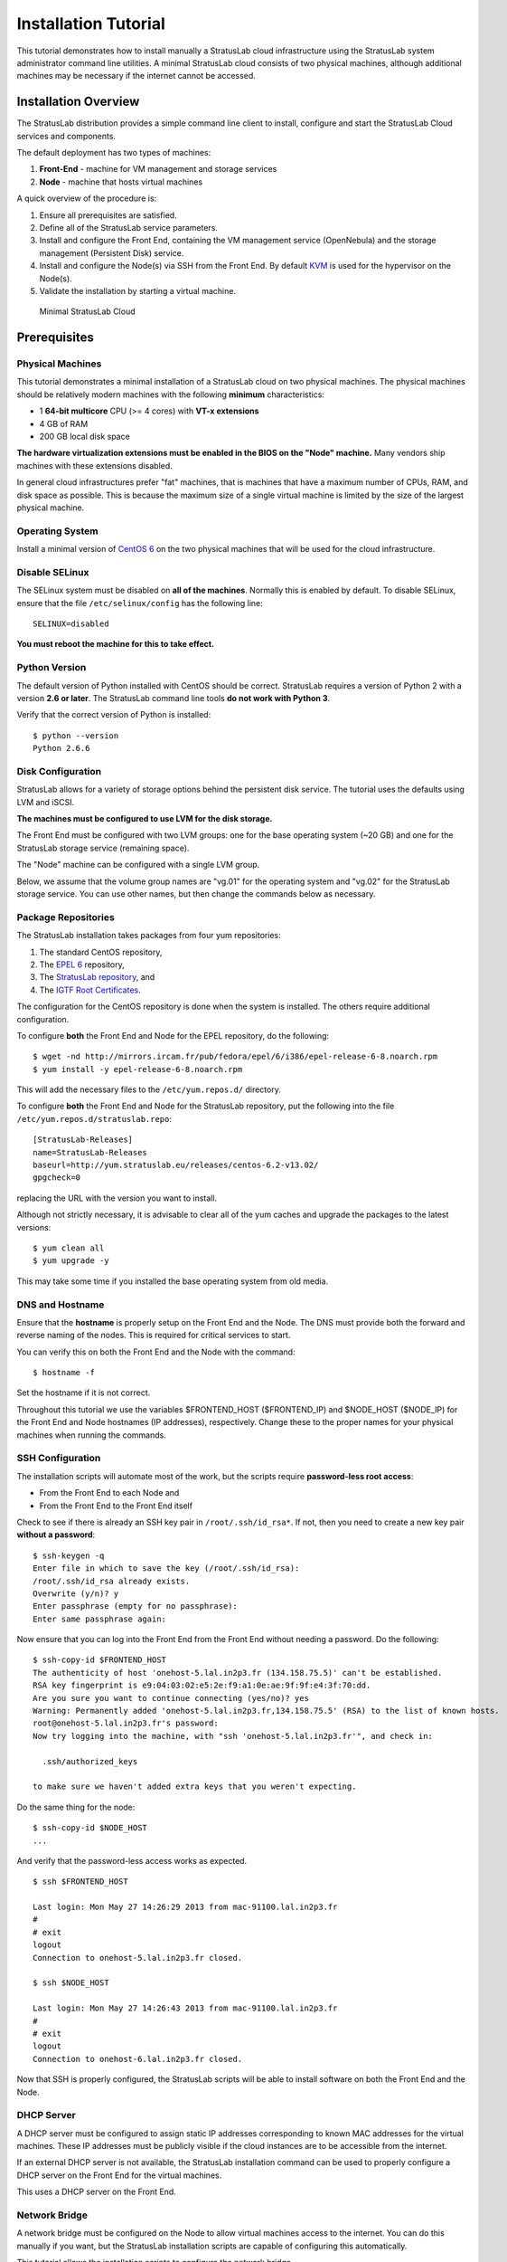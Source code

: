 =====================
Installation Tutorial
=====================

This tutorial demonstrates how to install manually a StratusLab cloud
infrastructure using the StratusLab system administrator command line
utilities. A minimal StratusLab cloud consists of two physical machines,
although additional machines may be necessary if the internet cannot be
accessed.

Installation Overview
---------------------

The StratusLab distribution provides a simple command line client to
install, configure and start the StratusLab Cloud services and
components.

The default deployment has two types of machines:

1. **Front-End** - machine for VM management and storage services
2. **Node** - machine that hosts virtual machines

A quick overview of the procedure is:

1. Ensure all prerequisites are satisfied.
2. Define all of the StratusLab service parameters.
3. Install and configure the Front End, containing the VM management
   service (OpenNebula) and the storage management (Persistent Disk)
   service.
4. Install and configure the Node(s) via SSH from the Front End. By
   default `KVM <http://www.linux-kvm.org/>`__ is used for the
   hypervisor on the Node(s).
5. Validate the installation by starting a virtual machine.

.. figure:: images/install-diagram.png
   :alt: Minimal StratusLab Cloud

   Minimal StratusLab Cloud

Prerequisites
-------------

Physical Machines
~~~~~~~~~~~~~~~~~

This tutorial demonstrates a minimal installation of a StratusLab cloud
on two physical machines. The physical machines should be relatively
modern machines with the following **minimum** characteristics:

-  1 **64-bit multicore** CPU (>= 4 cores) with **VT-x extensions**
-  4 GB of RAM
-  200 GB local disk space

**The hardware virtualization extensions must be enabled in the BIOS on
the "Node" machine.** Many vendors ship machines with these extensions
disabled.

In general cloud infrastructures prefer "fat" machines, that is machines
that have a maximum number of CPUs, RAM, and disk space as possible.
This is because the maximum size of a single virtual machine is limited
by the size of the largest physical machine.

Operating System
~~~~~~~~~~~~~~~~

Install a minimal version of `CentOS 6 <http://www.centos.org>`__ on the
two physical machines that will be used for the cloud infrastructure.

Disable SELinux
~~~~~~~~~~~~~~~

The SELinux system must be disabled on **all of the machines**. Normally
this is enabled by default. To disable SELinux, ensure that the file
``/etc/selinux/config`` has the following line:

::

    SELINUX=disabled

**You must reboot the machine for this to take effect.**

Python Version
~~~~~~~~~~~~~~

The default version of Python installed with CentOS should be correct.
StratusLab requires a version of Python 2 with a version **2.6 or
later**. The StratusLab command line tools **do not work with Python
3**.

Verify that the correct version of Python is installed:

::

    $ python --version
    Python 2.6.6

Disk Configuration
~~~~~~~~~~~~~~~~~~

StratusLab allows for a variety of storage options behind the persistent
disk service. The tutorial uses the defaults using LVM and iSCSI.

**The machines must be configured to use LVM for the disk storage.**

The Front End must be configured with two LVM groups: one for the base
operating system (~20 GB) and one for the StratusLab storage service
(remaining space).

The "Node" machine can be configured with a single LVM group.

Below, we assume that the volume group names are "vg.01" for the
operating system and "vg.02" for the StratusLab storage service. You can
use other names, but then change the commands below as necessary.

Package Repositories
~~~~~~~~~~~~~~~~~~~~

The StratusLab installation takes packages from four yum repositories:

1. The standard CentOS repository,
2. The `EPEL 6 <http://fedoraproject.org/wiki/EPEL>`__ repository,
3. The `StratusLab repository <http://yum.stratuslab.eu>`__, and
4. The `IGTF Root
   Certificates <http://repository.egi.eu/sw/production/cas/1/current/>`__.

The configuration for the CentOS repository is done when the system is
installed. The others require additional configuration.

To configure **both** the Front End and Node for the EPEL repository, do
the following:

::

    $ wget -nd http://mirrors.ircam.fr/pub/fedora/epel/6/i386/epel-release-6-8.noarch.rpm 
    $ yum install -y epel-release-6-8.noarch.rpm

This will add the necessary files to the ``/etc/yum.repos.d/``
directory.

To configure **both** the Front End and Node for the StratusLab
repository, put the following into the file
``/etc/yum.repos.d/stratuslab.repo``:

::

    [StratusLab-Releases]
    name=StratusLab-Releases
    baseurl=http://yum.stratuslab.eu/releases/centos-6.2-v13.02/
    gpgcheck=0

replacing the URL with the version you want to install.

Although not strictly necessary, it is advisable to clear all of the yum
caches and upgrade the packages to the latest versions:

::

    $ yum clean all
    $ yum upgrade -y

This may take some time if you installed the base operating system from
old media.

DNS and Hostname
~~~~~~~~~~~~~~~~

Ensure that the **hostname** is properly setup on the Front End and the
Node. The DNS must provide both the forward and reverse naming of the
nodes. This is required for critical services to start.

You can verify this on both the Front End and the Node with the command:

::

    $ hostname -f

Set the hostname if it is not correct.

Throughout this tutorial we use the variables $FRONTEND\_HOST
($FRONTEND\_IP) and $NODE\_HOST ($NODE\_IP) for the Front End and Node
hostnames (IP addresses), respectively. Change these to the proper names
for your physical machines when running the commands.

SSH Configuration
~~~~~~~~~~~~~~~~~

The installation scripts will automate most of the work, but the scripts
require **password-less root access**:

-  From the Front End to each Node and
-  From the Front End to the Front End itself

Check to see if there is already an SSH key pair in
``/root/.ssh/id_rsa*``. If not, then you need to create a new key pair
**without a password**:

::

    $ ssh-keygen -q 
    Enter file in which to save the key (/root/.ssh/id_rsa): 
    /root/.ssh/id_rsa already exists.
    Overwrite (y/n)? y
    Enter passphrase (empty for no passphrase): 
    Enter same passphrase again: 

Now ensure that you can log into the Front End from the Front End
without needing a password. Do the following:

::

    $ ssh-copy-id $FRONTEND_HOST
    The authenticity of host 'onehost-5.lal.in2p3.fr (134.158.75.5)' can't be established.
    RSA key fingerprint is e9:04:03:02:e5:2e:f9:a1:0e:ae:9f:9f:e4:3f:70:dd.
    Are you sure you want to continue connecting (yes/no)? yes
    Warning: Permanently added 'onehost-5.lal.in2p3.fr,134.158.75.5' (RSA) to the list of known hosts.
    root@onehost-5.lal.in2p3.fr's password: 
    Now try logging into the machine, with "ssh 'onehost-5.lal.in2p3.fr'", and check in:

      .ssh/authorized_keys

    to make sure we haven't added extra keys that you weren't expecting.

Do the same thing for the node:

::

    $ ssh-copy-id $NODE_HOST
    ...

And verify that the password-less access works as expected.

::

    $ ssh $FRONTEND_HOST 

    Last login: Mon May 27 14:26:29 2013 from mac-91100.lal.in2p3.fr
    # 
    # exit
    logout
    Connection to onehost-5.lal.in2p3.fr closed.

    $ ssh $NODE_HOST

    Last login: Mon May 27 14:26:43 2013 from mac-91100.lal.in2p3.fr
    # 
    # exit
    logout
    Connection to onehost-6.lal.in2p3.fr closed.

Now that SSH is properly configured, the StratusLab scripts will be able
to install software on both the Front End and the Node.

DHCP Server
~~~~~~~~~~~

A DHCP server must be configured to assign static IP addresses
corresponding to known MAC addresses for the virtual machines. These IP
addresses must be publicly visible if the cloud instances are to be
accessible from the internet.

If an external DHCP server is not available, the StratusLab installation
command can be used to properly configure a DHCP server on the Front End
for the virtual machines.

This uses a DHCP server on the Front End.

Network Bridge
~~~~~~~~~~~~~~

A network bridge must be configured on the Node to allow virtual
machines access to the internet. You can do this manually if you want,
but the StratusLab installation scripts are capable of configuring this
automatically.

This tutorial allows the installation scripts to configure the network
bridge.

Front End Deployment
--------------------

Deployment tool installation
~~~~~~~~~~~~~~~~~~~~~~~~~~~~

The first step is to install the StratusLab system administrator command
line client from the `StratusLab
repository <http://yum.stratuslab.eu>`__ **on the Front End**:

::

    $ yum install -y stratuslab-cli-sysadmin

This will install the system administrator client and all of the
necessary dependencies. You can verify that it is correctly installed by
doing the following:

::

    $ stratus-config --help

    Usage: stratus-config [options] [key [value]]
    If the [value] is not provided, the command returns the current value
    of the key.
    ...

Configuration file customization
~~~~~~~~~~~~~~~~~~~~~~~~~~~~~~~~

The entire StratusLab Cloud is configured from a single configuration
file ``/etc/stratuslab/stratuslab.cfg``. This file contains many
options, but only a few are required.

StratusLab ships with a default configuration file in the standard
location and a reference configuration file located in
``/etc/stratuslab/stratuslab.cfg.ref``.

To simplify viewing the configuration parameters and changing them, the
``stratus-config`` command can be used.

To list the content of the configuration, and show the differences
between the ``stratuslab.cfg`` file and the reference configuration, you
can use the ``-k`` or ``--keys`` option:

::

    $ stratus-config -k

    ... lots of parameter values! ...

To change a value, specify the key and the new value. To view a single
value, simply specify the key.

We will use this command to set the various configuration parameters
below.

VM Management Service
~~~~~~~~~~~~~~~~~~~~~

The parameters for the frontend and VM management:

::

    $ stratus-config frontend_system centos
    $ stratus-config frontend_ip $FRONTEND_IP

Storage Service
~~~~~~~~~~~~~~~

Similar parameters must also be set for the Persistent Disk service.

For this tutorial, this service is installed on the Front End, so the
same IP address should be used.

::

    $ stratus-config persistent_disk_system centos
    $ stratus-config persistent_disk_ip $FRONTEND_IP
    $ stratus-config persistent_disk_merge_auth_with_proxy True 

The Persistent Disk service and the Nodes communicate using a strategy
defined by the ``persistent_disk_storage`` and ``persistent_disk_share``
parameters. The default values ("lvm" and "iscsi", respectively) will be
used for this tutorial.

One needs to specify what device will be used for the physical storage
for the Persistent Disk service:

::

    $ stratus-config persistent_disk_lvm_device /dev/vg.02

    # Provide detailed parameters for storage backend plugins.
    # (NOTE: The opening and closing single quotes!)
    $ stratus-config persistent_disk_backend_sections '
    [%(persistent_disk_ip)s]
            type=LVM
            volume_name = /dev/vg.02
            lun_namespace = stratuslab
            volume_snapshot_prefix = pdisk_clone
            initiator_group =
    '

If you've used another name for the LVM volume group, then change the
above command.

Network configuration
~~~~~~~~~~~~~~~~~~~~~

Use the frontend as the general gateway for the cloud:

::

    $ stratus-config default_gateway $FRONTEND_IP

Set the IP and mac addresses for virtual machines:

::

    $ stratus-config one_public_network_addr \
        134.158.xx.yy 134.158.xx.yy 134.158.xx.yy

    $ stratus-config one_public_network_mac \
        0a:0a:86:9e:49:2a 0a:0a:86:9e:49:2b 0a:0a:86:9e:49:2c

In this example, the Front-End is configured on IP address $FRONTEND\_IP
and three IP/MAC address pairs are defined for virtual machines.

**You must use the real values for the Front End IP addresses and for
the range of addresses you will use for the virtual machines.**

More network parameters are described in the "one-network" section in
the reference configuration file.

DHCP Configuration
~~~~~~~~~~~~~~~~~~

Allow the script to automatically configure and start the DHCP server on
the Front End. Do the following:

::

    $ stratus-config dhcp True
    $ stratus-config dhcp_subnet 134.158.75.0
    $ stratus-config dhcp_netmask 255.255.255.0
    $ stratus-config dhcp_lease_time 3600

    $ stratus-config dhcp_one_public_network True
    $ stratus-config dhcp_one_local_network_routers $FRONTEND_IP
    $ stratus-config dhcp_one_local_network_domain_name lal.in2p3.fr
    $ stratus-config dhcp_one_local_network_domain_name_servers \
         134.158.91.80, 134.158.88.149

Use **your** values for these parameters!

Finalize Front End Installation
~~~~~~~~~~~~~~~~~~~~~~~~~~~~~~~

Now that we have defined all of the configuration parameters, you can
now do the full Front End installation by issuing the following command:

::

    $ stratus-install -vv

To get more details on what the command is (because of curiosity or
errors), use the option ``-v``, ``-vv``, or ``-vvv``.

If you run into errors, the ``stratus-install`` command can simply be
rerun after adjusting the configuration parameters.

Node Deployment
---------------

The deployment of the StratusLab Nodes is done from the Front End, thus,
**all the commands below should be run from the Front End.**

To add a Node to the cloud, specify the Linux distribution of the
machine and indicate that the bridge should be configured:

::

    $ stratus-config node_system centos

Request the automatic configuration of the network bridge:

::

    $ stratus-config node_bridge_configure True
    $ stratus-config node_bridge_name br0
    $ stratus-config node_network_interface eth0

Check carefully the name of the interface on the node!

Invoke installation by

::

    stratus-install -vv -n $NODE_IP

As before, you can increase the verbosity level by adding the option
``-v`` or ``-vv``.

User Configuration
------------------

At this point, you have both the Front End and one Node installed. This
is a functional installation, but you have not yet authorized any users
for the cloud. Here we will create a new StratusLab user account. Note
that StratusLab accounts are independent of the Unix accounts on the
machine itself.

Add the following line to the end of the file
``/etc/stratuslab/authn/login-pswd.properties``.

::

    $ cat >> /etc/stratuslab/authn/login-pswd.properties
    sluser=slpass,cloud-access

This creates a new StratusLab user 'sluser' with a password 'slpass'.
The group 'cloud-access' is mandatory for the user to have access to the
cloud services. (Crypted or hashed password values are also allowed in
the configuration.)

The StratusLab distribution supports other authentication methods (LDAP,
X509 certificates, X509 proxies, etc.), but a username/password pair is
the simplest for this tutorial.

StratusLab Client
-----------------

Now we will test that the cloud functions correctly by starting a new
virtual machine instance and logging into it. We'll test the cloud
service from a normal Unix user account on the Front End.

First, ensure that the StratusLab user client is installed on the
machine. Do the following as root:

::

    $ yum install -y stratuslab-cli-user

It is very likely that the user client commands are already installed.

(Note: For normal client installations, it is strongly recommended to
use pip or easy\_install with virtualenv. See the usual `client
installation
instructions <http://stratuslab.eu/try/2012/01/10/try-user-cli-installation.html>`__.)

Now create a normal Unix user for testing:

::

    $ adduser sluser

Now log in as the user and setup the account for using StratusLab. An
SSH key pair is required to log into your virtual machines and the
client requires that a complete client configuration file.

Log in as the user and create an SSH key pair. This is similar to the
process used for the root account on the machine.

::

    $ su - sluser
    $ ssh-keygen -q
    ...

Now copy the reference configuration file into place and edit the
parameters.

::

    $ mkdir ~/.stratuslab 
    $ cd ~/.stratuslab
    $ cp /etc/stratuslab/stratuslab-user.cfg.ref ~/.stratuslab/stratuslab-user.cfg 
    $ vi ~/.stratuslab/stratuslab-user.cfg # endpoint, username, password

You will need to set the "endpoint", "username", and "password"
parameters in this file. For the "endpoint" use the hostname or IP
address of your Front End. For the "username" and "password" use
"sluser" and "slpass", respectively.

Everything should be setup now. So try deploying a virtual machine. You
can look in the Marketplace to find an interesting machine to deploy.
We'll use a ttylinux image here. This is a micro distribution that boots
very quickly and is ideal for tests.

::

    # Deploy a ttylinux virtual machine. 
    $ stratus-run-instance BN1EEkPiBx87_uLj2-sdybSI-Xb 

     :::::::::::::::::::::::::
     :: Starting machine(s) ::
     :::::::::::::::::::::::::
     :: Starting 1 machine
     :: Machine 1 (vm ID: 1)
     Public ip: 134.158.75.42
     :: Done!

Check the status of the machine as it starts:

::

    # Check its status.  Pending -> not yet assigned to a Node
    $ stratus-describe-instance 
    id  state     vcpu memory    cpu% host/ip                 name
    1   Pending   1    0         0    vm-42.lal.stratuslab.eu one-1

    # Check again.  Prolog -> resources for VM are being initialized 
    $ stratus-describe-instance 
    id  state     vcpu memory    cpu% host/ip                 name
    1   Prolog    1    0         0    vm-42.lal.stratuslab.eu one-1

    # Check again. Running -> hypervisor has started machine
    $ stratus-describe-instance 
    id  state     vcpu memory    cpu% host/ip                 name
    1   Running   1    0         0    vm-42.lal.stratuslab.eu one-1

When the machine reaches the 'running' status, the virtual machine is
running in the hypervisor on the Node. It will probably take some
additional time for the operating system to boot.

Verify that the machine has fully booted and is accessible from the
network:

::

    # Ping the virtual machine to see if it is accessible.    
    $ ping vm-42.lal.stratuslab.eu 
    PING vm-42.lal.stratuslab.eu (134.158.75.42) 56(84) bytes of data.
    From onehost-5.lal.in2p3.fr (134.158.75.5) icmp_seq=2 Destination Host
     Unreachable
    ...
    From onehost-5.lal.in2p3.fr (134.158.75.5) icmp_seq=8 Destination Host
     Unreachable
    64 bytes from vm-42.lal.stratuslab.eu (134.158.75.42): icmp_seq=9
     ttl=64 time=1.44 ms
    ...

    # Now login to the machine as root.
    $ ssh root@vm-42.lal.stratuslab.eu 

    The authenticity of host 'vm-42.lal.stratuslab.eu (134.158.75.42)'
     can't be established.
    RSA key fingerprint is
     6a:bd:f7:2d:b6:82:39:61:e6:ca:3f:c7:61:9d:72:31.
    Are you sure you want to continue connecting (yes/no)? yes
    Warning: Permanently added 'vm-42.lal.stratuslab.eu,134.158.75.42'
     (RSA) to the list of known hosts.


    #       # <- we're logged into the ttylinux virtual machine
    # exit  # just logout of the session
    logout
    Connection to vm-42.lal.stratuslab.eu closed.

Now the machine can be terminated:

::

    $ stratus-kill-instance 1

Going through the full lifecycle of a machine shows that all of the
services are working.

Conclusions
-----------

You've successfully installed a minimal StratusLab cloud. You can
checkout the `documentation <http://stratuslab.eu/documentation/>`__ to
see what other configuration parameters are available or try the user
tutorials to discover more of the StratusLab services.

You can get help on the installation or use of StratusLab through the
`support mailing list <mailto:support@stratuslab.eu>`__. You can also
report bugs and provide feedback on the same list.


